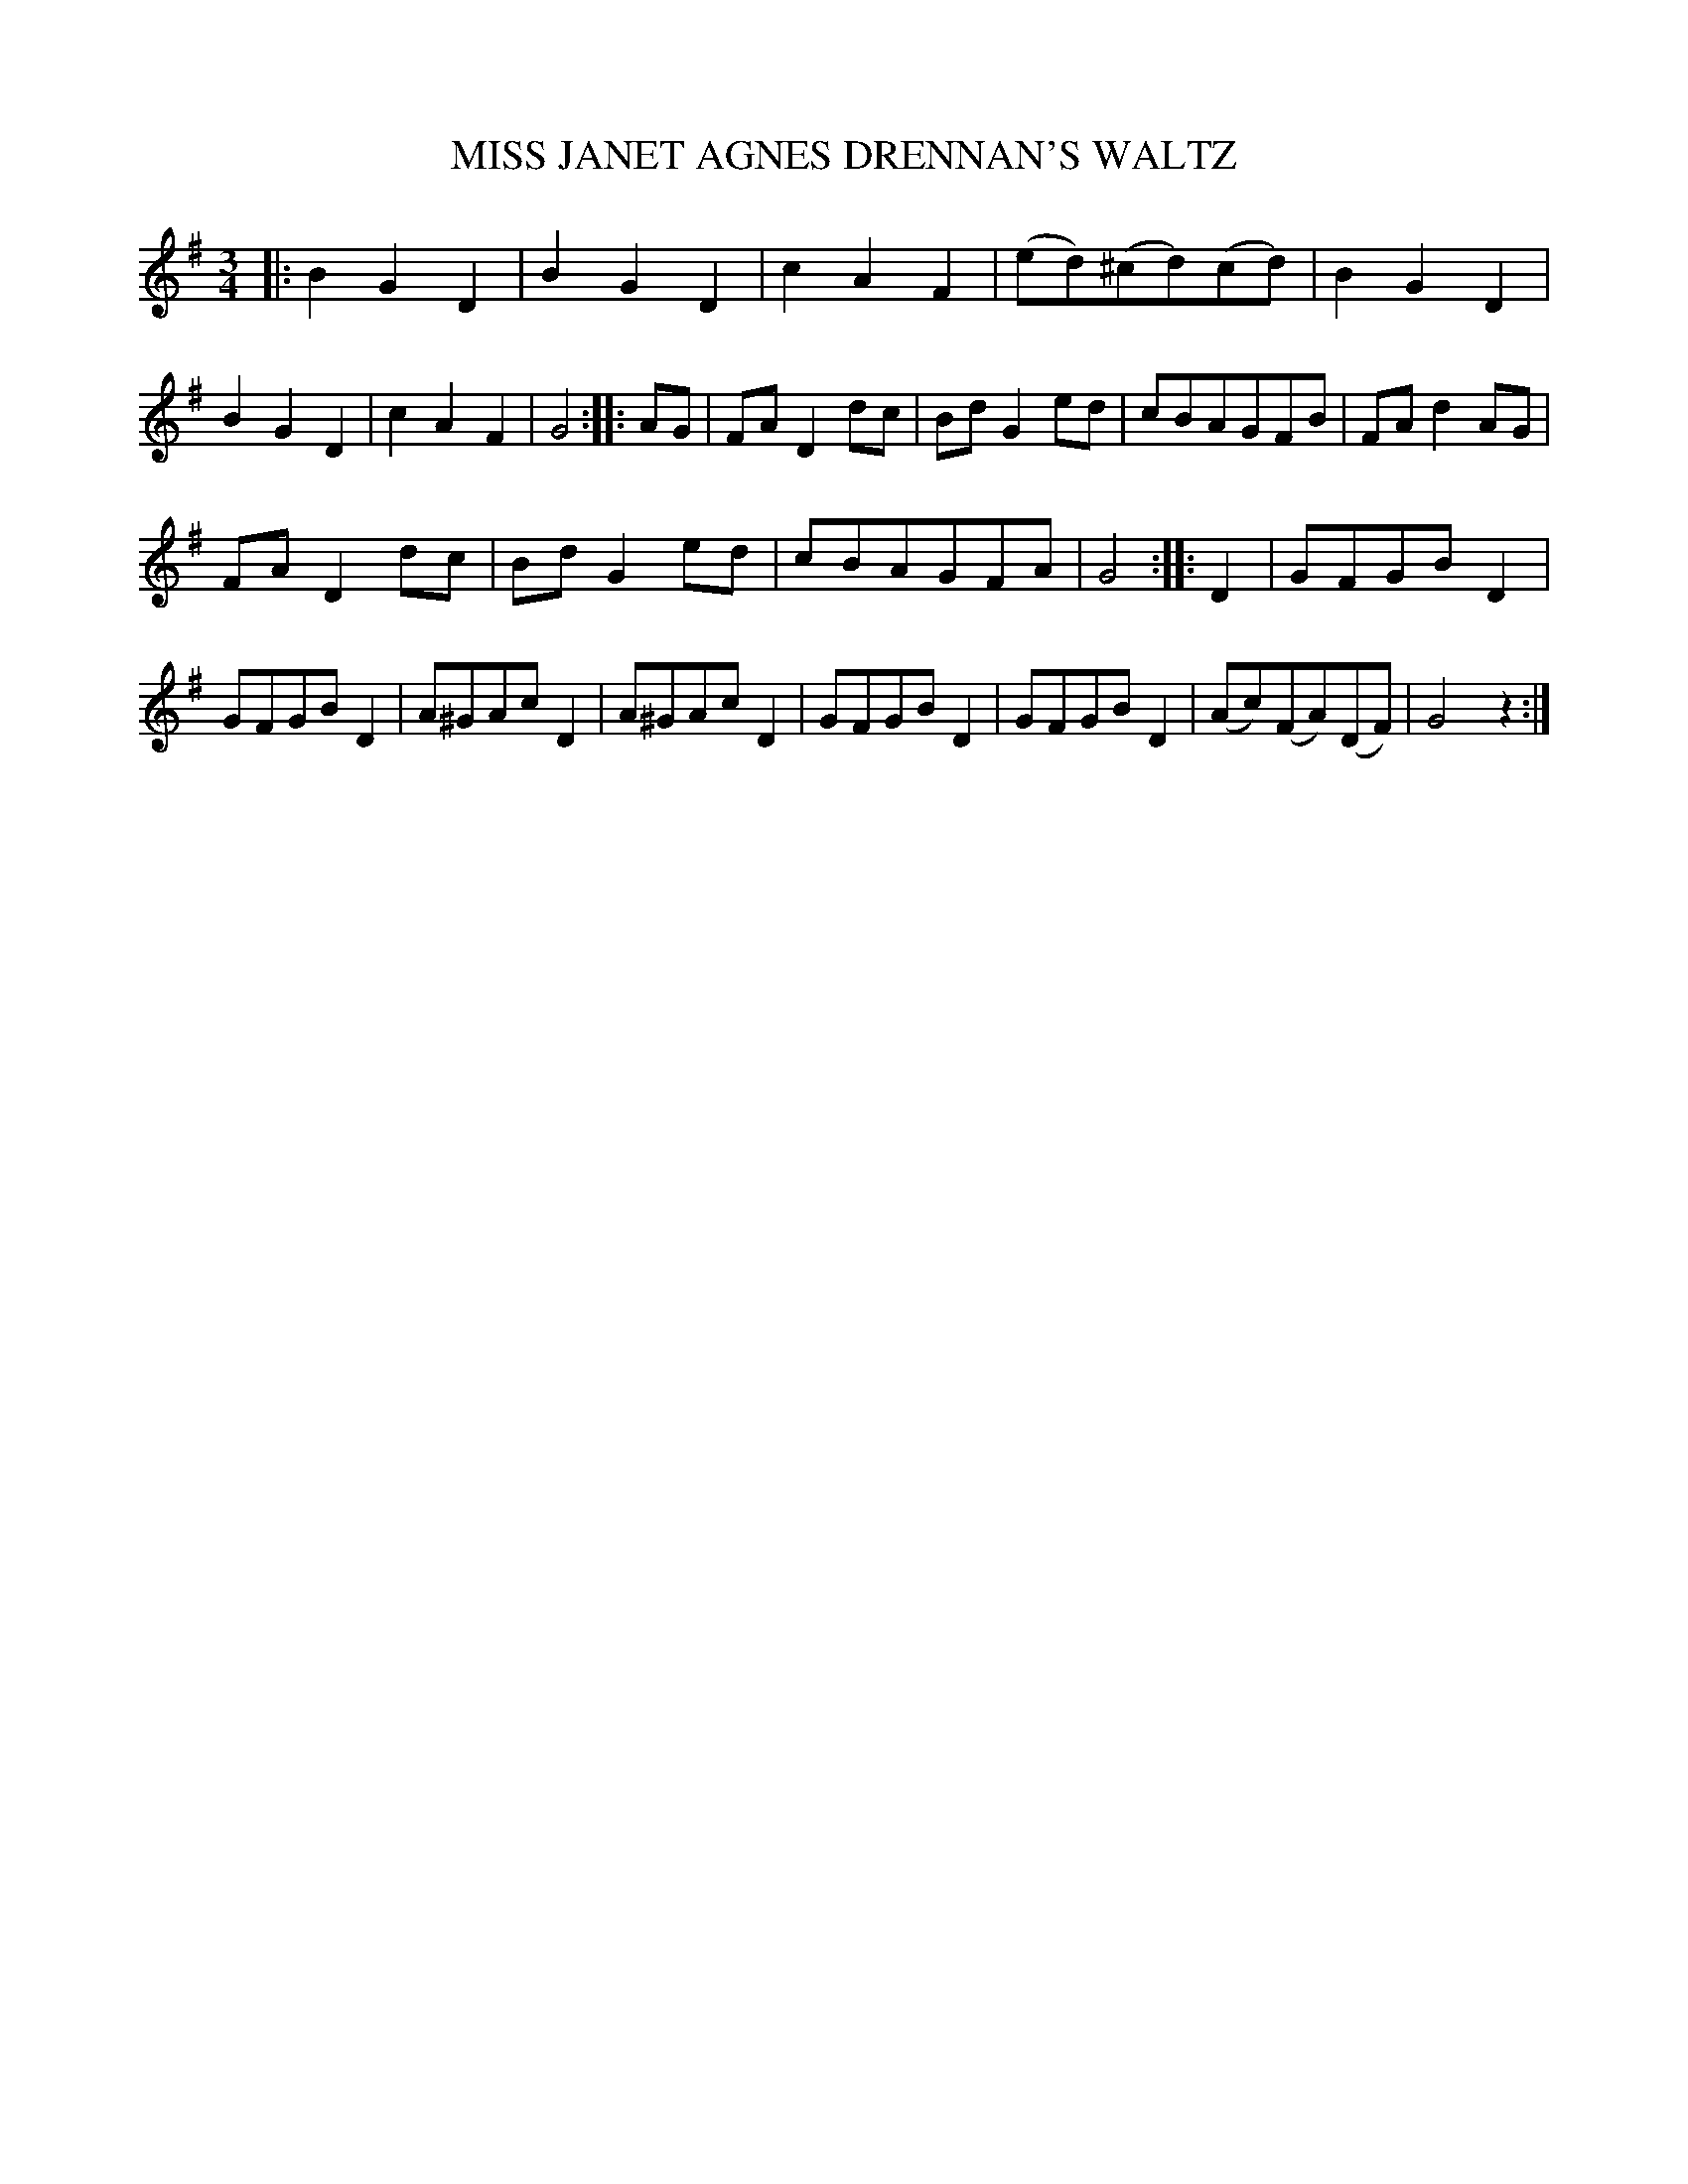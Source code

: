X: 20632
T: MISS JANET AGNES DRENNAN'S WALTZ
%R: waltz
B: W. Hamilton "Universal Tune-Book" Vol. 2 Glasgow 1846 p.63 #2
S: http://s3-eu-west-1.amazonaws.com/itma.dl.printmaterial/book_pdfs/hamiltonvol2web.pdf
Z: 2016 John Chambers <jc:trillian.mit.edu>
M: 3/4
L: 1/8
K: G
% - - - - - - - - - - - - - - - - - - - - - - - - -
|:\
B2G2D2 | B2G2D2 | c2A2F2 | (ed)(^cd)(cd) |\
B2G2D2 | B2G2D2 | c2A2F2 | G4 :: AG |\
FAD2dc | BdG2ed | cBAGFB | FAd2AG |
FAD2dc | BdG2ed | cBAGFA | G4 :: D2 |\
GFGBD2 | GFGBD2 | A^GAcD2 | A^GAcD2 |\
GFGBD2 | GFGBD2 | (Ac)(FA)(DF) | G4z2 :|
% - - - - - - - - - - - - - - - - - - - - - - - - -
